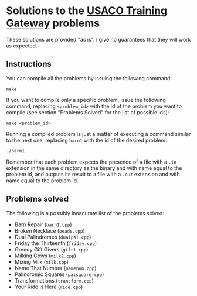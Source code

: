 * Solutions to the [[http://ace.delos.com/usacogate][USACO Training Gateway]] problems

These solutions are provided "as is". I give no guarantees that they will work as expected.

** Instructions

You can compile all the problems by issuing the following command:

#+BEGIN_SRC
make
#+END_SRC

If you want to compile only a specific problem, issue the following command, replacing ~<problem_id>~ with the id of the problem you want to compile (see section "Problems Solved" for the list of possible ids):

#+BEGIN_SRC
make <problem_id>
#+END_SRC

Running a compiled problem is just a matter of executing a command similar to the next one, replacing ~barn1~ with the id of the desired problem:

#+BEGIN_SRC
./barn1
#+END_SRC

Remember that each problem expects the presence of a file with a ~.in~ extension in the same directory as the binary and with name equal to the problem id, and outputs its result to a file with a ~.out~ extension and with name equal to the problem id.

** Problems solved

The following is a possibly innacurate list of the problems solved:
- Barn Repair (~barn1.cpp~)
- Broken Necklace (~beads.cpp~)
- Dual Palindromes (~dualpal.cpp~)
- Friday the Thirteenth (~friday.cpp~)
- Greedy Gift Givers (~gift1.cpp~)
- Milking Cows (~milk2.cpp~)
- Mixing Milk (~milk.cpp~)
- Name That Number (~namenum.cpp~)
- Palindromic Squares (~palsquare.cpp~)
- Transformations (~transform.cpp~)
- Your Ride is Here (~ride.cpp~)
